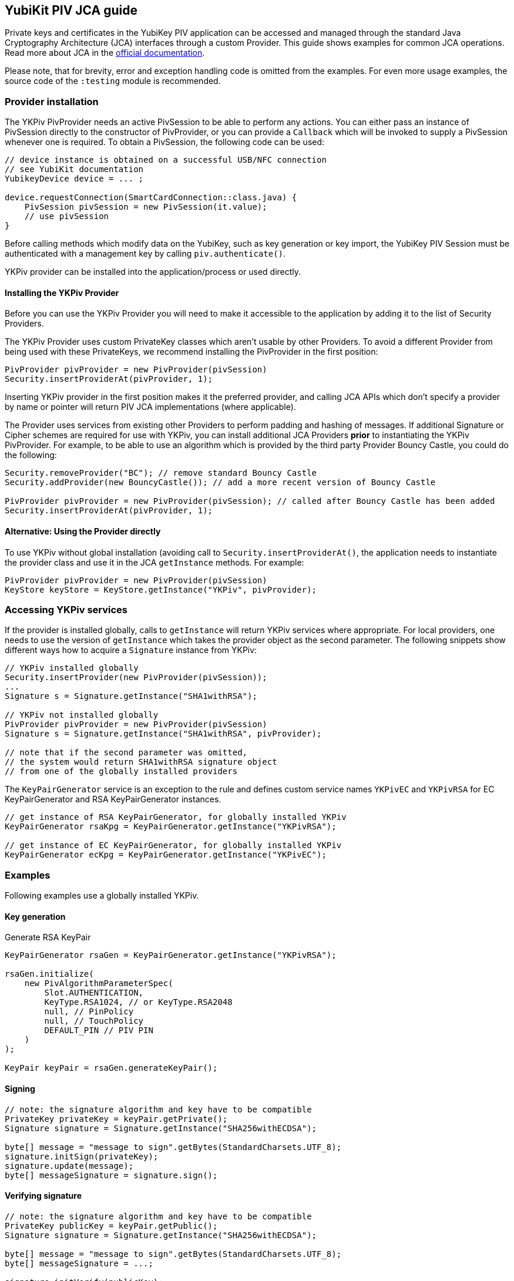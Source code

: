== YubiKit PIV JCA guide

Private keys and certificates in the YubiKey PIV application can be accessed and managed through the standard Java Cryptography Architecture (JCA) interfaces through a custom Provider.
This guide shows examples for common JCA operations.
Read more about JCA in the https://docs.oracle.com/en/java/javase/17/security/java-cryptography-architecture-jca-reference-guide.html[official documentation].

Please note, that for brevity, error and exception handling code is omitted from the examples.
For even more usage examples, the source code of the `:testing` module is recommended.

=== Provider installation

The YKPiv PivProvider needs an active PivSession to be able to perform any actions.
You can either pass an instance of PivSession directly to the constructor of PivProvider, or you can provide a `Callback` which will be invoked to supply a PivSession whenever one is required.
To obtain a PivSession, the following code can be used:

[source,java]
----
// device instance is obtained on a successful USB/NFC connection
// see YubiKit documentation
YubikeyDevice device = ... ;

device.requestConnection(SmartCardConnection::class.java) {
    PivSession pivSession = new PivSession(it.value);
    // use pivSession
}
----

Before calling methods which modify data on the YubiKey, such as key generation or key import, the YubiKey PIV Session must be authenticated with a management key by calling `piv.authenticate()`.

YKPiv provider can be installed into the application/process or used directly.

==== Installing the YKPiv Provider

Before you can use the YKPiv Provider you will need to make it accessible to the application by adding it to the list of Security Providers.

The YKPiv Provider uses custom PrivateKey classes which aren't usable by other Providers.
To avoid a different Provider from being used with these PrivateKeys, we recommend installing the PivProvider in the first position:

[source,java]
-----
PivProvider pivProvider = new PivProvider(pivSession)
Security.insertProviderAt(pivProvider, 1);
-----

Inserting YKPiv provider in the first position makes it the preferred provider, and calling JCA APIs which don't specify a provider by name or pointer will return PIV JCA implementations (where applicable).

The Provider uses services from existing other Providers to perform padding and hashing of messages.
If additional Signature or Cipher schemes are required for use with YKPiv, you can install additional JCA Providers *prior* to instantiating the YKPiv PivProvider.
For example, to be able to use an algorithm which is provided by the third party Provider Bouncy Castle, you could do the following:
[source,java]

-----
Security.removeProvider("BC"); // remove standard Bouncy Castle
Security.addProvider(new BouncyCastle()); // add a more recent version of Bouncy Castle

PivProvider pivProvider = new PivProvider(pivSession); // called after Bouncy Castle has been added
Security.insertProviderAt(pivProvider, 1);
-----

==== Alternative: Using the Provider directly

To use YKPiv without global installation (avoiding call to `Security.insertProviderAt()`, the application needs to instantiate the provider class and use it in the JCA `getInstance` methods.
For example:
[source,java]

-----
PivProvider pivProvider = new PivProvider(pivSession)
KeyStore keyStore = KeyStore.getInstance("YKPiv", pivProvider);
-----

=== Accessing YKPiv services

If the provider is installed globally, calls to `getInstance` will return YKPiv services where appropriate.
For local providers, one needs to use the version of `getInstance` which takes the provider object as the second parameter.
The following snippets show different ways how to acquire a `Signature` instance from YKPiv:
[source,java]

-----
// YKPiv installed globally
Security.insertProvider(new PivProvider(pivSession));
...
Signature s = Signature.getInstance("SHA1withRSA");

// YKPiv not installed globally
PivProvider pivProvider = new PivProvider(pivSession)
Signature s = Signature.getInstance("SHA1withRSA", pivProvider);

// note that if the second parameter was omitted,
// the system would return SHA1withRSA signature object
// from one of the globally installed providers
-----

The `KeyPairGenerator` service is an exception to the rule and defines custom service names `YKPivEC` and `YKPivRSA` for EC KeyPairGenerator and RSA KeyPairGenerator instances.

[source,java]
-----
// get instance of RSA KeyPairGenerator, for globally installed YKPiv
KeyPairGenerator rsaKpg = KeyPairGenerator.getInstance("YKPivRSA");

// get instance of EC KeyPairGenerator, for globally installed YKPiv
KeyPairGenerator ecKpg = KeyPairGenerator.getInstance("YKPivEC");
-----

=== Examples

Following examples use a globally installed YKPiv.

==== Key generation

Generate RSA KeyPair
[source,java]

-----
KeyPairGenerator rsaGen = KeyPairGenerator.getInstance("YKPivRSA");

rsaGen.initialize(
    new PivAlgorithmParameterSpec(
        Slot.AUTHENTICATION,
        KeyType.RSA1024, // or KeyType.RSA2048
        null, // PinPolicy
        null, // TouchPolicy
        DEFAULT_PIN // PIV PIN
    )
);

KeyPair keyPair = rsaGen.generateKeyPair();
-----

==== Signing

[source,java]
-----
// note: the signature algorithm and key have to be compatible
PrivateKey privateKey = keyPair.getPrivate();
Signature signature = Signature.getInstance("SHA256withECDSA");

byte[] message = "message to sign".getBytes(StandardCharsets.UTF_8);
signature.initSign(privateKey);
signature.update(message);
byte[] messageSignature = signature.sign();
-----

==== Verifying signature

[source,java]
-----
// note: the signature algorithm and key have to be compatible
PrivateKey publicKey = keyPair.getPublic();
Signature signature = Signature.getInstance("SHA256withECDSA");

byte[] message = "message to sign".getBytes(StandardCharsets.UTF_8);
byte[] messageSignature = ...;

signature.initVerify(publicKey);
signature.update(message);
bool success = signature.verify(messageSignature);
-----

==== Encryption and Decryption

[source,java]
-----
KeyPair keyPair = ...;
String cipherAlgorithm = "RSA/ECB/PKCS1Padding"; // or other algorithm
byte[] message = "message to encrypt".getBytes(StandardCharsets.UTF_8);

Cipher cipher = Cipher.getInstance(cipherAlgorithm);
cipher.init(Cipher.ENCRYPT_MODE, keyPair.getPublic());
byte[] encrypted = cipher.doFinal(message);

cipher = Cipher.getInstance(cipherAlgorithm);
cipher.init(Cipher.DECRYPT_MODE, keyPair.getPrivate());
byte[] decrypted = cipher.doFinal(encrypted);

// decrypted == message
-----

==== Key store

Store key to a specific PIV slot.

[source,java]
-----
KeyStore keyStore = KeyStore.getInstance("YKPiv");
keyStore.load(null);

KeyPair keyPair = ...; // generate
X509Certificate cert = PivTestUtils.createCertificate(keyPair);

keyStore.setEntry(
    Slot.SIGNATURE,
    new KeyStore.PrivateKeyEntry(keyPair.getPrivate(), new Certificate[]{cert}),
    new PivKeyStoreKeyParameters(PinPolicy.DEFAULT, TouchPolicy.DEFAULT)
);

PrivateKey privateKey = (PrivateKey) keyStore.getKey(alias, DEFAULT_PIN);
-----

Retrieve key from PIV slot.

[source,java]
-----
KeyStore keyStore = KeyStore.getInstance("YKPiv");
keyStore.load(null);

PrivateKey privateKey = (PrivateKey) keyStore.getKey(Slot.SIGNATURE, DEFAULT_PIN);
-----

==== Key agreement

[source,java]
-----

// generate EC key with the YKPiv provider
KeyPairGenerator pivKpg = KeyPairGenerator.getInstance("YkPivEC");
pivKpg.initialize(
    new PivAlgorithmParameterSpec(Slot.AUTHENTICATION, KeyType.ECCP256, null, null, DEFAULT_PIN));
KeyPair pivKeyPair = pivKpg.generateKeyPair();

// generate EC key with another provider, based on pivKeyPair
KeyPairGenerator kpg = KeyPairGenerator.getInstance("EC");
kpg.initialize(((ECKey) pivKeyPair.getPublic()).getParams());
KeyPair peerPair = kpg.generateKeyPair();

// this is YKPiv KeyAgreement service
KeyAgreement ka = KeyAgreement.getInstance("ECDH");
ka.init(pivKeyPair.getPrivate());
ka.doPhase(peerPair.getPublic(), true);
byte[] secret = ka.generateSecret();

ka = KeyAgreement.getInstance("ECDH");
ka.init(peerPair.getPrivate());
ka.doPhase(pivKeyPair.getPublic(), true);
byte[] peerSecret = ka.generateSecret();

// secret == peerSecret
-----